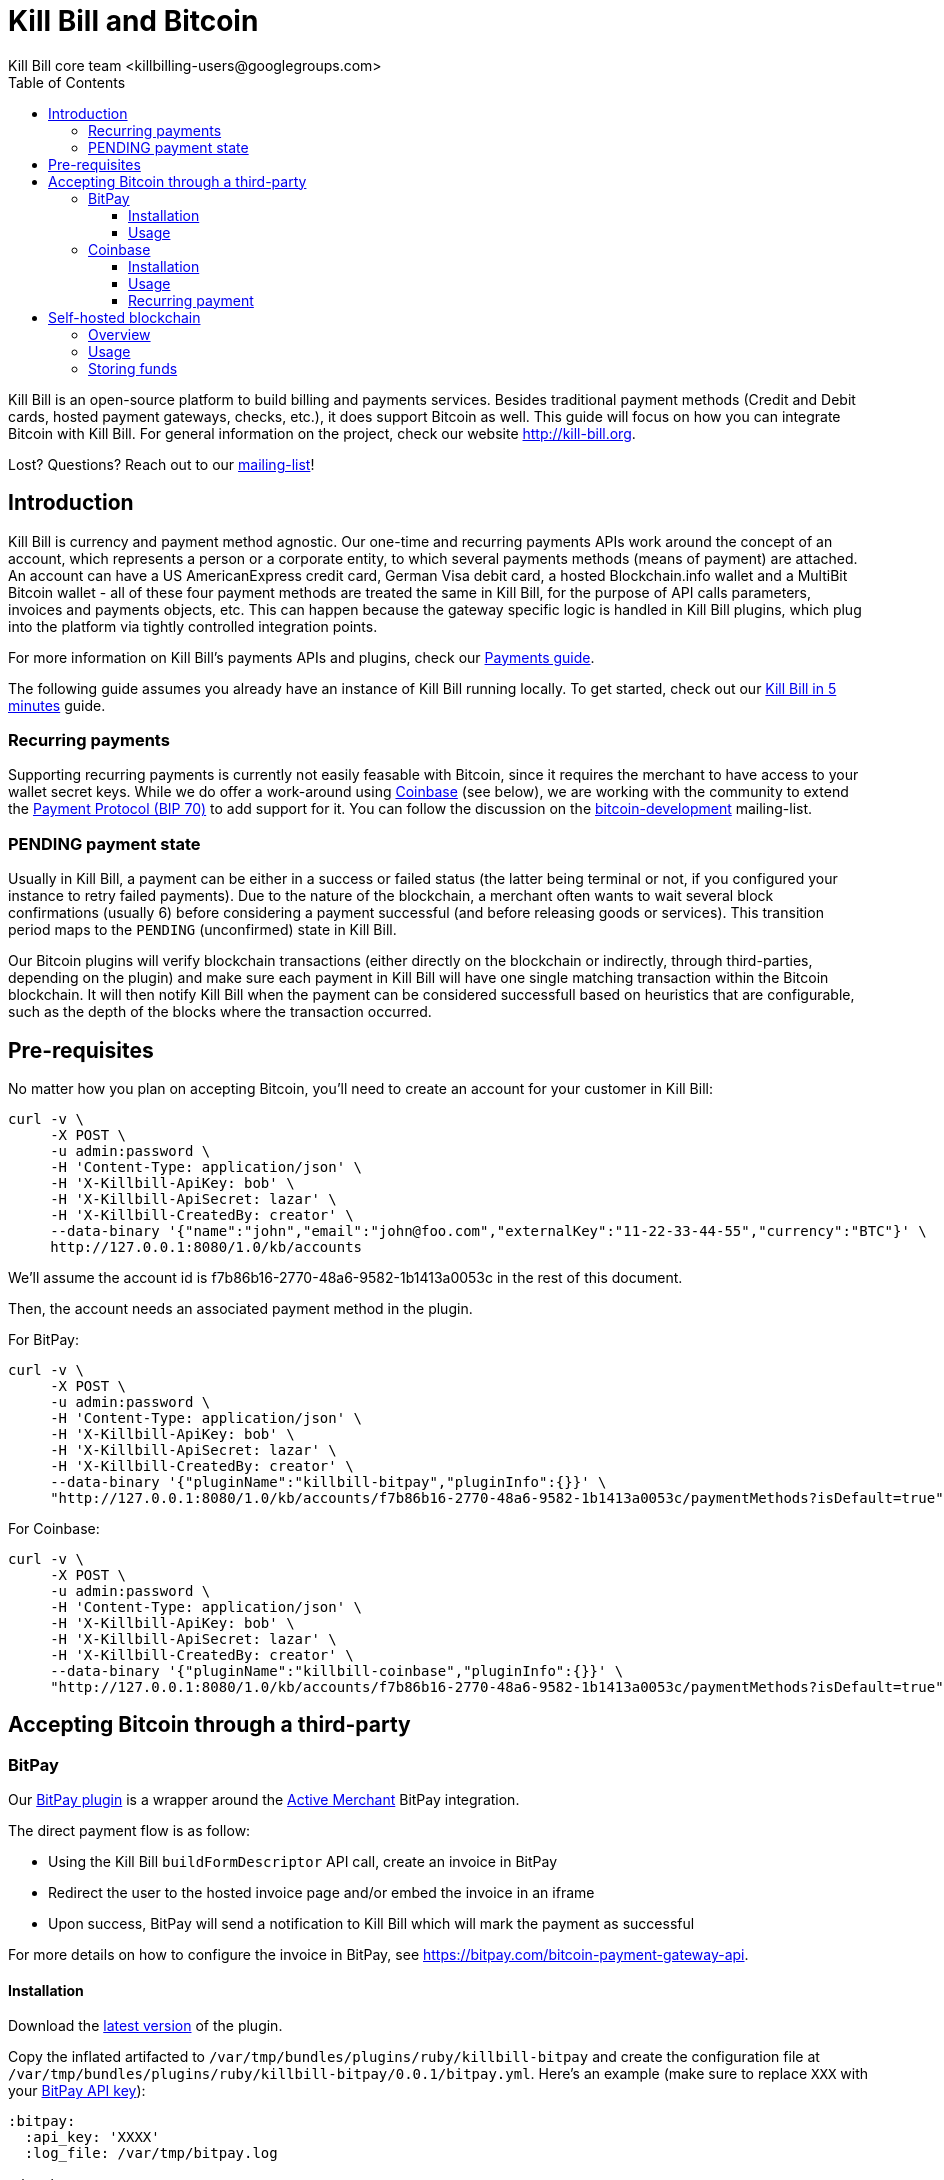 = Kill Bill and Bitcoin
Kill Bill core team <killbilling-users@googlegroups.com>
:doctype: book
:toc:
:toclevels: 6
:data-uri:
:linkcss!:
:imagesdir: userguide/assets
:source-highlighter: highlightjs
:homepage: http://kill-bill.org

Kill Bill is an open-source platform to build billing and payments services. Besides traditional payment methods (Credit and Debit cards, hosted payment gateways, checks, etc.), it does support Bitcoin as well. This guide will focus on how you can integrate Bitcoin with Kill Bill. For general information on the project, check our website http://kill-bill.org.

Lost? Questions? Reach out to our https://groups.google.com/forum/#!forum/killbilling-users[mailing-list]!

== Introduction

Kill Bill is currency and payment method agnostic. Our one-time and recurring payments APIs work around the concept of an account, which represents a person or a corporate entity, to which several payments methods (means of payment) are attached. An account can have a US AmericanExpress credit card, German Visa debit card, a hosted Blockchain.info wallet and a MultiBit Bitcoin wallet - all of these four payment methods are treated the same in Kill Bill, for the purpose of API calls parameters, invoices and payments objects, etc. This can happen because the gateway specific logic is handled in Kill Bill plugins, which plug into the platform via tightly controlled integration points.

For more information on Kill Bill's payments APIs and plugins, check our http://docs.kill-bill.org/payments.html[Payments guide].

The following guide assumes you already have an instance of Kill Bill running locally. To get started, check out our http://docs.kill-bill.org/userguide.html[Kill Bill in 5 minutes] guide.

=== Recurring payments

Supporting recurring payments is currently not easily feasable with Bitcoin, since it requires the merchant to have access to your wallet secret keys. While we do offer a work-around using https://coinbase.com/[Coinbase] (see below), we are working with the community to extend the https://github.com/bitcoin/bips/blob/master/bip-0070.mediawiki[Payment Protocol (BIP 70)] to add support for it. You can follow the discussion on the http://sourceforge.net/mailarchive/forum.php?thread_name=D6BCC0C4-EF22-4DE8-868E-825D19C387E3%40kill-bill.org&forum_name=bitcoin-development[bitcoin-development] mailing-list.

=== PENDING payment state

Usually in Kill Bill, a payment can be either in a success or failed status (the latter being terminal or not, if you configured your instance to retry failed payments). Due to the nature of the blockchain, a merchant often wants to wait several block confirmations (usually 6) before considering a payment successful (and before releasing goods or services). This transition period maps to the `PENDING` (unconfirmed) state in Kill Bill.

Our Bitcoin plugins will verify blockchain transactions (either directly on the blockchain or indirectly, through third-parties, depending on the plugin) and make sure each payment in Kill Bill will have one single matching transaction within the Bitcoin blockchain. It will then notify Kill Bill when the payment can be considered successfull based on heuristics that are configurable, such as the depth of the blocks where the transaction occurred.

== Pre-requisites

No matter how you plan on accepting Bitcoin, you'll need to create an account for your customer in Kill Bill:

[source,bash]
----
curl -v \
     -X POST \
     -u admin:password \
     -H 'Content-Type: application/json' \
     -H 'X-Killbill-ApiKey: bob' \
     -H 'X-Killbill-ApiSecret: lazar' \
     -H 'X-Killbill-CreatedBy: creator' \
     --data-binary '{"name":"john","email":"john@foo.com","externalKey":"11-22-33-44-55","currency":"BTC"}' \
     http://127.0.0.1:8080/1.0/kb/accounts
----

We'll assume the account id is f7b86b16-2770-48a6-9582-1b1413a0053c in the rest of this document.

Then, the account needs an associated payment method in the plugin.

For BitPay:

[source,bash]
----
curl -v \
     -X POST \
     -u admin:password \
     -H 'Content-Type: application/json' \
     -H 'X-Killbill-ApiKey: bob' \
     -H 'X-Killbill-ApiSecret: lazar' \
     -H 'X-Killbill-CreatedBy: creator' \
     --data-binary '{"pluginName":"killbill-bitpay","pluginInfo":{}}' \
     "http://127.0.0.1:8080/1.0/kb/accounts/f7b86b16-2770-48a6-9582-1b1413a0053c/paymentMethods?isDefault=true"
----

For Coinbase:

[source,bash]
----
curl -v \
     -X POST \
     -u admin:password \
     -H 'Content-Type: application/json' \
     -H 'X-Killbill-ApiKey: bob' \
     -H 'X-Killbill-ApiSecret: lazar' \
     -H 'X-Killbill-CreatedBy: creator' \
     --data-binary '{"pluginName":"killbill-coinbase","pluginInfo":{}}' \
     "http://127.0.0.1:8080/1.0/kb/accounts/f7b86b16-2770-48a6-9582-1b1413a0053c/paymentMethods?isDefault=true"
----

== Accepting Bitcoin through a third-party

=== BitPay

Our https://github.com/killbill/killbill-bitpay-plugin[BitPay plugin] is a wrapper around the http://activemerchant.org[Active Merchant] BitPay integration.

The direct payment flow is as follow:

* Using the Kill Bill `buildFormDescriptor` API call, create an invoice in BitPay
* Redirect the user to the hosted invoice page and/or embed the invoice in an iframe
* Upon success, BitPay will send a notification to Kill Bill which will mark the payment as successful

For more details on how to configure the invoice in BitPay, see https://bitpay.com/bitcoin-payment-gateway-api.

==== Installation

Download the http://search.maven.org/#search%7Cga%7C1%7Cg%3A%22org.kill-bill.billing.plugin.ruby%22%20a%3A%22bitpay-plugin%22[latest version] of the plugin.

Copy the inflated artifacted to `/var/tmp/bundles/plugins/ruby/killbill-bitpay` and create the configuration file at `/var/tmp/bundles/plugins/ruby/killbill-bitpay/0.0.1/bitpay.yml`. Here's an example (make sure to replace `XXX` with your https://bitpay.com/api-keys[BitPay API key]):

[source,ruby]
----
:bitpay:
  :api_key: 'XXXX'
  :log_file: /var/tmp/bitpay.log

:database:
  :adapter: 'jdbc'
  :driver: 'com.mysql.jdbc.Driver'
  :username: 'killbill'
  :password: 'killbill'
  :url: 'jdbc:mysql://127.0.0.1:3306/killbill'
----

Finally, install the https://raw.githubusercontent.com/killbill/killbill-bitpay-plugin/master/db/ddl.sql[plugin DDL] to your `killbill` database.

==== Usage

Create the invoice in BitPay using the `buildFormDescriptor` API call (note that the only required fields are amount and currency):

[source,bash]
----
curl -v \
     -X POST \
     -u admin:password \
     -H 'Content-Type: application/json' \
     -H 'X-Killbill-ApiKey: bob' \
     -H 'X-Killbill-ApiSecret: lazar' \
     -H 'X-Killbill-CreatedBy: creator' \
     --data-binary '{
                        "formFields": [
                            {
                                "key": "amount",
                                "value": "0.0001"
                            },
                            {
                                "key": "currency",
                                "value": "BTC"
                            },
                            {
                                "key": "order_id",
                                "value": "INV0019483"
                            },
                            {
                                "key": "notify_url",
                                "value": "https://my-killbill.com:8080/1.0/kb/paymentGateways/notifications/killbill-bitpay"
                            },
                            {
                                "key": "return_url",
                                "value": "https://my-e-commerce.com/thank-you"
                            }
                        ]
                    }' \
     "http://127.0.0.1:8080/1.0/kb/paymentGateways/hosted/form/f7b86b16-2770-48a6-9582-1b1413a0053c"
----

BitPay will notify Kill Bill via the `notify_url` parameter and update the payment status.

=== Coinbase

Our https://github.com/killbill/killbill-coinbase-plugin[Coinbase plugin] is a wrapper around the https://github.com/coinbase/coinbase-ruby[Coinbase Ruby gem].


==== Installation

Download the http://search.maven.org/#search%7Cga%7C1%7Cg%3A%22org.kill-bill.billing.plugin.ruby%22%20a%3A%22coinbase-plugin%22[latest version] of the plugin.

Copy the inflated artifacted to `/var/tmp/bundles/plugins/ruby/killbill-coinbase` and create the configuration file at `/var/tmp/bundles/plugins/ruby/killbill-bitpay/0.0.1/coinbase.yml`. Here's an example (make sure to replace `XXX` with your https://coinbase.com/settings/api[Coinbase API key]):

[source,ruby]
----
:coinbase:
  # TODO
  :api_key:
  :client_id:
  :client_secret:
  :redirect_uri:
  :app_redirect_uri:
  :btc_address:
  :log_file: /var/tmp/coinbase.log

:database:
  :adapter: 'jdbc'
  :driver: 'com.mysql.jdbc.Driver'
  :username: 'killbill'
  :password: 'killbill'
  :url: 'jdbc:mysql://127.0.0.1:3306/killbill'
----

Finally, install the https://raw.githubusercontent.com/killbill/killbill-coinbase-plugin/master/db/ddl.sql[plugin DDL] to your `killbill` database.

==== Usage

TODO

==== Recurring payment

TODO

== Self-hosted blockchain

Alternatively, you can use our native https://github.com/killbill/killbill-bitcoin-plugin[Bitcoin plugin] to handle transactions yourself.

=== Overview

The plugin uses Bitcoinj to create a local wallet and runs in Simplified Payment Verification (SPV) mode.

The flow of operations can be summarized as follows: each time the plugin detects a new `PENDING` Bitcoin payment, it keeps track of that payment in its persistent tables (it keeps a mapping between the Kill Bill payment id and the blockchain transaction). When a new block is added to the blockchain, it checks to see if there is a `PENDING` payment that matches that BTC transactionId and it verifies if the payment can be considered valid (depending on the depth configuration). If it is, it notifies Kill Bill so that the payment status can be updated to `SUCCESS`.

=== Usage

TODO

=== Storing funds

Each plugin instance has its own instance of a wallet ; since we often run Kill Bill as a distributed service -- for robustness purpose, or to address needs of scaling horizontally -- that means that each node where Kill Bill runs has a different wallet, and the bitcoins in each wallet needs to be transferred to a well known (set of) public merchant keys. To address that issue, you can configure the plugin to periodically empty its wallet using a well known (set of) public keys (the interval, amount of money, etc. are configurable thresholds).
